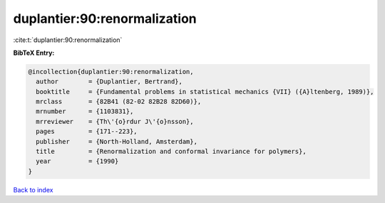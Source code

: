 duplantier:90:renormalization
=============================

:cite:t:`duplantier:90:renormalization`

**BibTeX Entry:**

.. code-block:: bibtex

   @incollection{duplantier:90:renormalization,
     author        = {Duplantier, Bertrand},
     booktitle     = {Fundamental problems in statistical mechanics {VII} ({A}ltenberg, 1989)},
     mrclass       = {82B41 (82-02 82B28 82D60)},
     mrnumber      = {1103831},
     mrreviewer    = {Th\'{o}rdur J\'{o}nsson},
     pages         = {171--223},
     publisher     = {North-Holland, Amsterdam},
     title         = {Renormalization and conformal invariance for polymers},
     year          = {1990}
   }

`Back to index <../By-Cite-Keys.rst>`_
